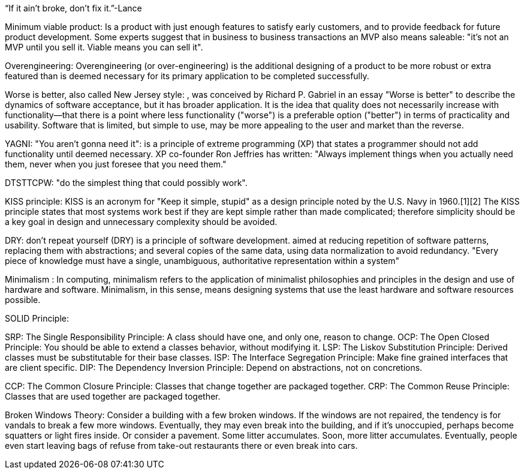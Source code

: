 “If it ain’t broke, don’t fix it.”-Lance 


Minimum viable product: Is a product with just enough features to satisfy early customers, and to provide feedback for future product development. Some experts suggest that in business to business transactions an MVP also means saleable: "it’s not an MVP until you sell it. Viable means you can sell it".


Overengineering: Overengineering (or over-engineering) is the additional designing of a product to be more robust or extra featured than is deemed necessary for its primary application to be completed successfully.


Worse is better, also called New Jersey style: , was conceived by Richard P. Gabriel in an essay "Worse is better" to describe the dynamics of software acceptance, but it has broader application. It is the idea that quality does not necessarily increase with functionality—that there is a point where less functionality ("worse") is a preferable option ("better") in terms of practicality and usability. Software that is limited, but simple to use, may be more appealing to the user and market than the reverse.


YAGNI: "You aren't gonna need it": is a principle of extreme programming (XP) that states a programmer should not add functionality until deemed necessary. XP co-founder Ron Jeffries has written: "Always implement things when you actually need them, never when you just foresee that you need them."


DTSTTCPW: "do the simplest thing that could possibly work".


KISS principle: KISS is an acronym for "Keep it simple, stupid" as a design principle noted by the U.S. Navy in 1960.[1][2] The KISS principle states that most systems work best if they are kept simple rather than made complicated; therefore simplicity should be a key goal in design and unnecessary complexity should be avoided.


DRY: don't repeat yourself (DRY) is a principle of software development.  aimed at reducing repetition of software patterns, replacing them with abstractions; and several copies of the same data, using data normalization to avoid redundancy.  "Every piece of knowledge must have a single, unambiguous, authoritative representation within a system"


Minimalism : In computing, minimalism refers to the application of minimalist philosophies and principles in the design and use of hardware and software. Minimalism, in this sense, means designing systems that use the least hardware and software resources possible.


SOLID Principle:

SRP: The Single Responsibility Principle: A class should have one, and only one, reason to change.
OCP: The Open Closed Principle: You should be able to extend a classes behavior, without modifying it.
LSP: The Liskov Substitution Principle: Derived classes must be substitutable for their base classes.
ISP: The Interface Segregation Principle: Make fine grained interfaces that are client specific.
DIP: The Dependency Inversion Principle: Depend on abstractions, not on concretions.


CCP: The Common Closure Principle: Classes that change together are packaged together.
CRP: The Common Reuse Principle: Classes that are used together are packaged together.


Broken Windows Theory: Consider a building with a few broken windows. If the windows are not repaired, the tendency is for vandals to break a few more windows. Eventually, they may even break into the building, and if it's unoccupied, perhaps become squatters or light fires inside.
Or consider a pavement. Some litter accumulates. Soon, more litter accumulates. Eventually, people even start leaving bags of refuse from take-out restaurants there or even break into cars.
